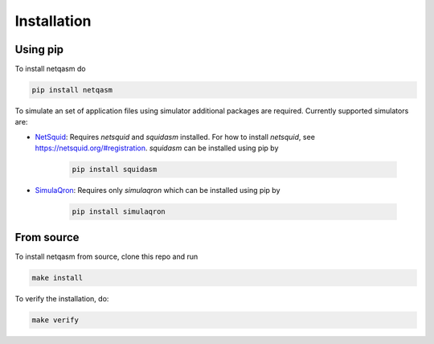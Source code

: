 Installation
============

Using pip
---------

To install netqasm do

.. code-block:: bash

   pip install netqasm


To simulate an set of application files using simulator additional packages are required.
Currently supported simulators are:

* `NetSquid`_: Requires `netsquid` and `squidasm` installed.
  For how to install `netsquid`, see https://netsquid.org/#registration.
  `squidasm` can be installed using pip by

   .. code-block:: bash

      pip install squidasm

* `SimulaQron`_: Requires only `simulaqron` which can be installed using pip by

   .. code-block:: bash

      pip install simulaqron


.. _NetSquid: https://netsquid.org/
.. _SimulaQron: http://www.simulaqron.org/

From source
-----------
To install netqasm from source, clone this repo and run

.. code-block:: bash
   
   make install

To verify the installation, do:

.. code-block:: bash

   make verify
